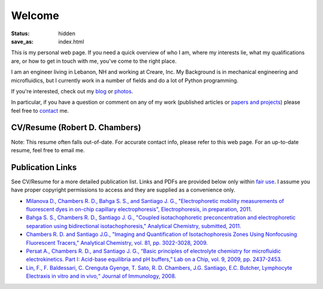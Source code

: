 Welcome
#######

:status: hidden
:save_as: index.html



This is my personal web page. If you need a quick overview of who I am, 
where my interests lie, what my qualifications are, or how to get in 
touch with me, you've come to the right place.

I am an engineer living in Lebanon, NH and working at Creare, Inc. My Background
is in mechanical engineering and microfluidics, but I currently work in a number
of fields and do a lot of Python programming.

If you're interested, check out my `blog <http://blog.rdchambers.net>`_ or 
`photos <http://photos.rdchambers.net>`_.

In particular, if you have a question or comment on any 
of my work (published articles or `papers and projects <|filename|papers-and-projects.rst>`_) 
please feel free to `contact <|filename|contact.rst>`_ me.

CV/Resume (Robert D. Chambers)
------------------------------

Note: This resume often falls out-of-date. For accurate contact info, please refer to this web page. 
For an up-to-date resume, feel free to email me.

.. raw:: html

	<div><div id="772415866368812657" align="center" style="width: 100%; overflow-y: hidden;" class="wcustomhtml"><iframe src="https://docs.google.com/document/d/16Kg_vptFEYfYzXUunHrO8J7vOopmImr8X4yX3MFblAM/pub?embedded=true" width="90%" frameborder="1" height="550" style="border: 2px inset"></iframe></div>


Publication Links
-----------------

See CV/Resume for a more detailed publication list. Links and PDFs are provided below only within `fair use <http://www.copyright.gov/title17/92chap1.html#107>`_. 
I assume you have proper copyright permissions to access and they are supplied as a convenience only.


* `Milanova D., Chambers R. D., Bahga S. S., and Santiago J. G., "Electrophoretic mobility measurements of fluorescent dyes in on-chip capillary electrophoresis", Electrophoresis, in preparation, 2011.
  <|filename|/pubs/Milanova_2012_Effect_of_PVP_on_EOF.pdf>`_
  
* `Bahga S. S., Chambers R. D., Santiago J. G., "Coupled isotachophoretic preconcentration and electrophoretic separation using bidirectional isotachophoresis," Analytical Chemistry, submitted, 2011.
  <|filename|/pubs/Bahga_Coupled_ITP_CE.pdf>`_
  
* `Chambers R. D. and Santiago J.G., "Imaging and Quantification of Isotachophoresis Zones Using Nonfocusing Fluorescent Tracers," Analytical Chemistry, vol. 81, pp. 3022-3028, 2009.
  <|filename|/pubs/chambers_santiago_ac09_NFTs_final.pdf>`_
  
* `Persat A., Chambers R. D., and Santiago J. G., “Basic principles of electrolyte chemistry for microfluidic electrokinetics. Part I: Acid-base equilibria and pH buffers,” Lab on a Chip, vol. 9, 2009, pp. 2437-2453.
  <|filename|/pubs/Persat_et_al_basic_principles_electrolyte_chemistry_review.pdf>`_

* `Lin, F., F. Baldessari, C. Crenguta Gyenge, T. Sato, R. D. Chambers, J.G. Santiago, E.C. Butcher, Lymphocyte Electraxis in vitro and in vivo,“ Journal of Immunology, 2008.
  <|filename|/pubs/Lin-Lymphocyte-Electrotaxis-In-Vitro-and-In-Vivo.pdf>`_